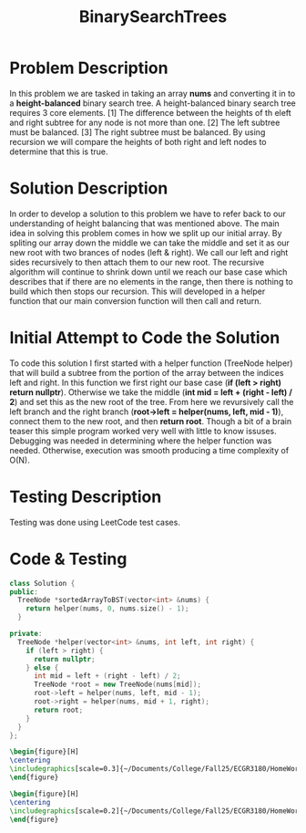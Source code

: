 :PROPERTIES:
:ID:       1fc0acf6-03bc-48cc-b216-56c7daa3a58d
:END:
#+title: BinarySearchTrees
#+filetags: Homework

#+OPTIONS: toc:nil
#+begin_export latex
\clearpage
#+END_EXPORT

* Problem Description
In this problem we are tasked in taking an array *nums* and converting it in to a *height-balanced* binary search tree. A height-balanced binary search tree requires 3 core elements. [1] The difference between the heights of th eleft and right subtree for any node is not more than one. [2] The left subtree must be balanced. [3] The right subtree must be balanced. By using recursion we will compare the heights of both right and left nodes to determine that this is true.
* Solution Description
In order to develop a solution to this problem we have to refer back to our understanding of height balancing that was mentioned above. The main idea in solving this problem comes in how we split up our initial array. By spliting our array down the middle we can take the middle and set it as our new root with two brances of nodes (left & right). We call our left and right sides recursively to then attach them to our new root. The recursive algorithm will continue to shrink down until we reach our base case which describes that if there are no elements in the range, then there is nothing to build which then stops our recursion. This will developed in a helper function that our main conversion function will then call and return.
* Initial Attempt to Code the Solution
To code this solution I first started with a helper function (TreeNode helper) that will build a subtree from the portion of the array between the indices left and right. In this function we first right our base case (*if (left > right) return nullptr*). Otherwise we take the middle (*int mid = left + (right - left) / 2*) and set this as the new root of the tree. From here we revursively call the left branch and the right branch (*root->left = helper(nums, left, mid - 1)*), connect them to the new root, and then *return root*. Though a bit of a brain teaser this simple program worked very well with little to know issuses. Debugging was needed in determining where the helper function was needed. Otherwise, execution was smooth producing a time complexity of O(N).
* Testing Description
Testing was done using LeetCode test cases.
* Code & Testing
#+begin_Src cpp
class Solution {
public:
  TreeNode *sortedArrayToBST(vector<int> &nums) {
    return helper(nums, 0, nums.size() - 1);
  }

private:
  TreeNode *helper(vector<int> &nums, int left, int right) {
    if (left > right) {
      return nullptr;
    } else {
      int mid = left + (right - left) / 2;
      TreeNode *root = new TreeNode(nums[mid]);
      root->left = helper(nums, left, mid - 1);
      root->right = helper(nums, mid + 1, right);
      return root;
    }
  }
};
#+end_src

#+begin_src latex
\begin{figure}[H]
\centering
\includegraphics[scale=0.3]{~/Documents/College/Fall25/ECGR3180/HomeWork/LeetCode/BinarySearchTree/Results.png}
\end{figure}
#+end_src

#+begin_src latex
\begin{figure}[H]
\centering
\includegraphics[scale=0.2]{~/Documents/College/Fall25/ECGR3180/HomeWork/LeetCode/BinarySearchTree/Complexity.png}
\end{figure}
#+end_src

